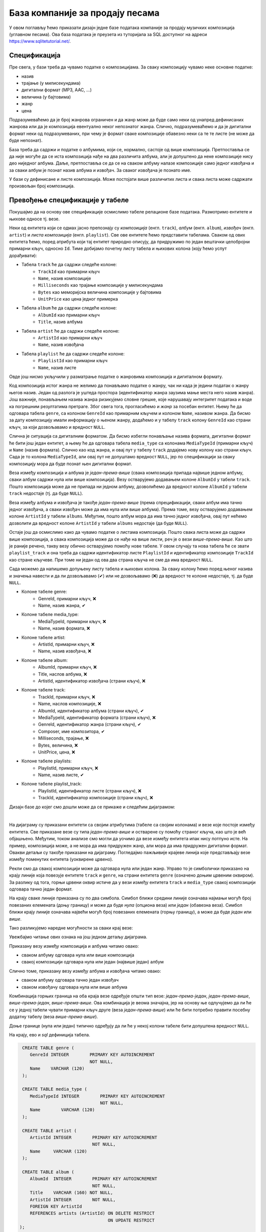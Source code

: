 .. -*- mode: rst -*-

База компаније за продају песама
--------------------------------

У овом поглављу ћемо приказати дизајн једне базе података компаније за
продају музичких композиција (углавном песама). Ова база података је
преузета из туторијала за SQL доступног на адреси
https://www.sqlitetutorial.net/.

Спецификација
.............

Пре свега, у бази треба да чувамо податке о композицијама. За сваку
композицију чувамо неке основне податке:

- назив
- трајање (у милисекундама)
- дигитални формат (MP3, AAC, ...)
- величина (у бајтовима)
- жанр
- цена 

Подразумеваћемо да је број жанрова ограничен и да жанр може да буде
само неки од унапред дефинисаних жанрова или да је композиција
евентуално неког непознатог жанра. Слично, подразумеваћемо и да је
дигитални формат неки од подразумеваних, при чему је формат сваке
композиције обавезно неки са те те листе (не може да буде непознат).

База треба да садржи и податке о албумима, који се, нормално, састоје 
од више композиција. Претпоставља се да није
могуће да се иста композиција нађе на два различита албума, али је
допуштено да неке композиције нису део ниједног албума. Даље, претпоставља 
се да се на сваком албуму налазе композиције само једног извођача и 
за сваки албум је познат назив албума и извођач. За сваког извођача je 
познато име. 

У бази су дефинисане и листе композиција. Може постојати више
различитих листа и свака листа може садржати произвољан број
композиција.

Превођење спецификације у табеле
................................

Покушајмо да на основу ове спецификације осмислимо табеле релационе 
базе података. Размотримо ентитете и њихове односе тј. везе.

Неки од ентитета који се одмах јасно препознају су *композиција* (енгл. 
``track``), *албум* (енгл. ``album``), *извођач* (енгл. ``artist``) и
*листа композиција* (енгл. ``playlist``). Све ове ентитете ћемо представити
табелама. Сваком од ових ентитета ћемо, поред атрибута који тај ентитет 
природно описују, да придружимо по један вештачки целобројни примарни 
кључ, односно ``Id``. Тиме добијамо почетну листу табела и њихових колона 
(коју ћемо успут дорађивати):

- Табела ``track`` ће да садржи следеће колоне:
    - ``TrackId`` као примарни кључ
    - ``Name``, назив композиције
    - ``Milliseconds`` као трајање композиције у милисекундама
    - ``Bytes`` као меморијска величина композиције у бајтовима
    - ``UnitPrice`` као цена једног примерка

- Табела ``album`` ће да садржи следеће колоне:
    - ``AlbumId`` као примарни кључ
    - ``Title``, назив албума

- Табела ``artist`` ће да садржи следеће колоне:
    - ``ArtistId`` као примарни кључ
    - ``Name``, назив извођача

- Табела ``playlist`` ће да садржи следеће колоне:
    - ``PlaylistId`` као примарни кључ
    - ``Name``, назив листе

Овде још нисмо укључили у разматрање податке о жанровима композиција и 
дигиталном формату. 

Код композиција истог жанра не желимо да понављамо податке о жанру, чак 
ни када је једини податак о жанру његов назив. Један од разлога је уштеда 
простора (идентификатор жанра заузима мање места него назив жанра). Још 
важније, понављањем назива жанра ризикујемо словне грешке, које нарушавају 
интегритет података и воде ка погрешним резултатима претраге. Због свега 
тога, прогласићемо и *жанр* за посебан ентитет. Њему ће да одговара табела 
``genre``, са колоном ``GenreId`` као примарним кључем и колоном ``Name``, 
називом жанра. Да бисмо за дату композицију имали информацију о њеном жанру, 
додаћемо и у табелу ``track`` колону ``GenreId`` као страни кључ, за који
дозвољавамо и вредност ``NULL``.

Слична је ситуација са дигиталним форматом. Да бисмо избегли понављање 
назива формата, дигитални формат ће бити још један ентитет, а њему ће да 
одговара табела ``media_type`` са колонама ``MediaTypeId`` (примарни кључ) и 
``Name`` (назив формата). Слично као код жанра, и овај пут у табелу ``track`` 
додајемо нову колону као страни кључ. Сада је то колона ``MediaTypeId``, 
али овај пут не допуштамо вредност ``NULL``, јер по спецификацији за сваку 
композицију мора да буде познат њен дигитални формат.

Веза између композиција и албума је *један-према-више* (свака композиција 
припада највише једном албуму, сваки албум садржи нула или више композиција).
Везу остварујемо додавањем колоне ``AlbumId`` у табели ``track``. Пошто 
композиција може да не припада ни једном албуму, дозволићемо да вредност
колоне ``AlbumId`` у табели ``track`` недостаје (тј. да буде ``NULL``).

Веза између албума и извођача је такође *један-према-више* (према 
спрецификацији, сваки албум има тачно једног извођача, а сваки извођач 
може да има нула или више албума). Према томе, везу остварујемо 
додавањем колоне ``ArtistId`` у табели ``albums``. Међутим, пошто 
албум мора да има тачно једног извођача, овај пут нећемо дозволити да вредност
колоне ``ArtistId`` у табели ``albums`` недостаје (да буде ``NULL``).

Остаје још да осмислимо како да чувамо податке о листама композиција. Пошто 
свака листа може да садржи више композиција, а свака композиција може да се 
нађе на више листи, реч је о вези *више-према-више*. Као што је раније речено, 
такву везу обично остварујемо помоћу нове табеле. У овом случају та нова 
табела ће се звати ``playlist_track`` и она треба да садржи идентификатор 
листе ``PlaylistId`` и идентификатор композиције ``TrackId`` као стране 
кључеве. При томе ни један од ова два страна кључа не сме да има вредност 
``NULL``.

Сада можемо да напишемо допуњену листу табела и њихових колона. За сваку 
колону ћемо поред њеног назива и значења навести и да ли дозвољавамо (✔) 
или не дозвољавамо (❌) да вредност те колоне недостаје, тј. да буде 
``NULL``.

- Колоне табеле genre:
    - GenreId, примарни кључ, ❌
    - Name, назив жанра, ✔

- Колоне табеле media_type:
    - MediaTypeId, примарни кључ, ❌
    - Name, назив формата, ❌

- Колоне табеле artist:
    - ArtistId, примарни кључ, ❌
    - Name, назив извођача, ❌

- Колоне табеле album:
    - AlbumId, примарни кључ, ❌
    - Title, наслов албума, ❌
    - ArtistId, идентификатор извођача (страни кључ), ❌

- Колоне табеле track:
    - TrackId, примарни кључ, ❌
    - Name, наслов композиције, ❌
    - AlbumId, идентификатор албума (страни кључ), ✔
    - MediaTypeId, идентификатор формата (страни кључ), ❌
    - GenreId, идентификатор жанра (страни кључ), ✔
    - Composer, име композитора, ✔
    - Milliseconds, трајање, ❌
    - Bytes, величина, ❌
    - UnitPrice, цена, ❌

- Колоне табеле playlists:
    - PlaylistId, примарни кључ, ❌
    - Name, назив листе, ✔

- Колоне табеле playlist_track:
    - PlaylistId, идентификатор листе (страни кључ), ❌
    - TrackId, идентификатор композиције (страни кључ), ❌

.. comment

    **Табела genre**:

    .. csv-table::
        :header:  назив колоне, тип, величина, значење, NULL
        :widths: 20, 20, 20, 20, 20
        :align: left

        GenreId, целобројни, --, примарни кључ, ❌
        Name, текст, 120, назив жанра, ✔

    ~~~~

    **Табела media_type**:

    .. csv-table::
        :header:  назив колоне, тип, величина, значење, NULL
        :widths: 20, 20, 20, 20, 20
        :align: left

        MediaTypeId, целобројни, --, примарни кључ, ❌
        Name, текст, 120, назив формата, ❌

    ~~~~

    **Табела artist**:

    .. csv-table::
        :header:  назив колоне, тип, величина, значење, NULL
        :widths: 20, 20, 20, 20, 20
        :align: left

        ArtistId, целобројни, --, примарни кључ, ❌
        Name, текст, 120, назив извођача, ❌

    ~~~~

    **Табела album**:

    .. csv-table::
        :header:  назив колоне, тип, величина, значење, NULL
        :widths: 20, 20, 20, 20, 20
        :align: left

        AlbumId, целобројни, --, примарни кључ, ❌
        Title, текст, 160, наслов албума, ❌
        ArtistId, целобројни, --, идентификатор извођача (страни кључ), ❌

    ~~~~

    **Табела track**:

    .. csv-table::
        :header:  назив колоне, тип, величина, значење, NULL
        :widths: 20, 20, 20, 20, 20
        :align: left

        TrackId, целобројни, --, примарни кључ, ❌
        Name, текст, 200, наслов композиције, ❌
        AlbumId, целобројни, --, идентификатор албума (страни кључ), ✔
        MediaTypeId, целобројни, --, идентификатор формата (страни кључ), ❌
        GenreId, целобројни, --, идентификатор жанра (страни кључ), ✔
        Composer, текст, 220, име композитора, ✔
        Milliseconds, целобројни, --, трајање, ❌
        Bytes, целобројни, --, величина, ❌
        UnitPrice, децимални, 10, цена, ❌

    ~~~~

    **Табела playlists**:

    .. csv-table::
        :header:  назив колоне, тип, величина, значење, NULL
        :widths: 20, 20, 20, 20, 20
        :align: left

        PlaylistId, целобројни, --, примарни кључ, ❌
        Name, текст, 120, назив листе, ✔

    ~~~~

    **Табела playlist_track**:

    .. csv-table::
        :header:  назив колоне, тип, величина, значење, NULL
        :widths: 20, 20, 20, 20, 20
        :align: left

        PlaylistId, целобројни, --, идентификатор листе (страни кључ), ❌
        TrackId, целобројни, --, идентификатор композиције (страни кључ), ❌

Дизајн базе до којег смо дошли може да се прикаже и следећим дијаграмом:

.. image:: ../../_images/tracks_erd_1.png
   :width: 800
   :align: center
   :alt: Дијаграм базе

|

На дијаграму су приказани ентитети са својим атрибутима (табеле са својим 
колонама) и везе које постоје између ентитета. Све приказане везе су типа 
*један-према-више* и остварене су помоћу страног кључа, као што је већ 
објашњено. Међутим, током анализе смо могли да уочимо да везе између 
ентитета ипак нису потпуно исте. На пример, композиција може, а не мора 
да има придружен жанр, али мора да има придружен дигитални формат. Овакви
детаљи су такође приказани на дијаграму. Погледајмо пажљивије крајеве линија 
које представљају везе између поменутих ентитета (уоквирене црвено).

.. image:: ../../_images/tracks_erd_detail_1.png
   :width: 420
   :align: center
   :alt: Дијаграм базе - детаљ 1

Рекли смо да свакој композицији може да одговара нула или један жанр. Управо 
то је симболички приказано на крају линије која повезује ентитете ``track`` 
и ``genre``, на страни ентитета ``genre`` (означено доњим црвеним оквиром).
За разлику од тога, горњи црвени оквир истиче да у вези између ентитета
``track`` и ``media_type`` свакој композицији одговара тачно један формат.

На крају сваке линије приказана су по два симбола. Симбол ближи средини 
линије означава најмањи могућ број повезаних елемената (доњу границу) и 
може да буде *нула* (опциона веза) или *један* (обавезна веза). Симбол ближи 
крају линије означава највећи могућ број повезаних елемената (горњу 
границу), а може да буде *један* или *више*. 

Тако разликујемо наредне могућности за сваки крај везе:

.. image:: ../../_images/erd_veze.png
   :width: 400
   :align: center
   :alt: Везе на ERD дијаграмима

Увежбајмо читање ових ознака на још једном детаљу дијаграма.

.. image:: ../../_images/tracks_erd_detail_2.png
   :width: 420
   :align: center
   :alt: Дијаграм базе - детаљ 1

Приказану везу између композиција и албума читамо овако:

- сваком албуму одговара нула или више композиција
- свакој композицији одговара нула или један (највише један) албум

Слично томе, приказану везу између албума и извођача читамо овако:

- сваком албуму одговара тачно један извођач
- сваком извођачу одговара нула или више албума

Комбинација горњих граница на оба краја везе одређује општи тип везе:
*један-према-један*, *један-према-више*, *више-према-један*, 
*више-према-више*. Ова комбинација је веома значајна, јер на основу ње 
одлучујемо да ли ће се у једној табели чувати примарни кључ друге 
(веза *један-према-више*) или ће бити потребно правити посебну додатну
табелу (веза *више-према-више*). 

Доње границе (нула или један) типично одређују да ли ће у некој колони 
табеле бити допуштена вредност ``NULL``.

На крају, ево и *sql* дефиниција табела.

.. code-block:: sql

   CREATE TABLE genre (
      GenreId INTEGER        PRIMARY KEY AUTOINCREMENT
                             NOT NULL,
      Name    VARCHAR (120) 
   );

   CREATE TABLE media_type (
      MediaTypeId INTEGER        PRIMARY KEY AUTOINCREMENT
                                 NOT NULL,
      Name        VARCHAR (120) 
   );

   CREATE TABLE artist (
      ArtistId INTEGER        PRIMARY KEY AUTOINCREMENT
                              NOT NULL,
      Name     VARCHAR (120) 
   );
   
   CREATE TABLE album (
      AlbumId  INTEGER        PRIMARY KEY AUTOINCREMENT
                              NOT NULL,
      Title    VARCHAR (160) NOT NULL,
      ArtistId INTEGER        NOT NULL,
      FOREIGN KEY ArtistId
      REFERENCES artists (ArtistId) ON DELETE RESTRICT
                                    ON UPDATE RESTRICT
  );

  CREATE TABLE track (
      TrackId      INTEGER         PRIMARY KEY AUTOINCREMENT
                                   NOT NULL,
      Name         VARCHAR (200)  NOT NULL,
      AlbumId      INTEGER,
      MediaTypeId  INTEGER         NOT NULL,
      GenreId      INTEGER,
      Composer     VARCHAR (220),
      Milliseconds INTEGER         NOT NULL,
      Bytes        INTEGER,
      UnitPrice    NUMERIC (10, 2) NOT NULL,
      FOREIGN KEY AlbumId
      REFERENCES albums AlbumId ON DELETE RESTRICT
                                ON UPDATE RESTRICT,
      FOREIGN KEY GenreId
      REFERENCES genres GenreId ON DELETE RESTRICT
                                ON UPDATE RESTRICT,
      FOREIGN KEY MediaTypeId
      REFERENCES media_types MediaTypeId ON DELETE RESTRICT
                                         ON UPDATE RESTRICT
  );

  CREATE TABLE playlists (
      PlaylistId INTEGER        PRIMARY KEY AUTOINCREMENT
                                NOT NULL,
      Name       VARCHAR (120) 
  );

  CREATE TABLE playlist_track (
      PlaylistId INTEGER NOT NULL,
      TrackId    INTEGER NOT NULL,
      CONSTRAINT PRIMARY KEY (
           PlaylistId,
           TrackId
      ),
      FOREIGN KEY PlaylistId
      REFERENCES playlists (PlaylistId) ON DELETE RESTRICT
                                        ON UPDATE RESTRICT,
      FOREIGN KEY TrackId
      REFERENCES tracks (TrackId) ON DELETE RESTRICT
                                  ON UPDATE RESTRICT
  );
  
